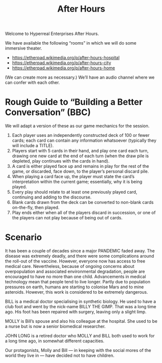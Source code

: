 #+TITLE: After Hours

Welcome to Hyperreal Enterprises After Hours.

We have available the following “rooms” in which we will do some immersive theater.

- https://etherpad.wikimedia.org/p/after-hours-hospital
- https://etherpad.wikimedia.org/p/after-hours-city
- https://etherpad.wikimedia.org/p/after-hours-home

(We can create more as necessary.) We’ll have an audio channel where we can confer with each other.

* Rough Guide to “Building a Better Conversation” (BBC)

We will adapt a version of these as our game mechanics for the session.

1. Each player uses an independently constructed deck of 100 or fewer cards; each card can contain any information whatsoever (typically they will include a TITLE).
2. Players start with 5 cards in their hand, and play one card each turn, drawing one new card at the end of each turn (when the draw pile is depleted, play continues with the cards in hand).
3. A card is either played face up and remains in play for the rest of the game, or discarded, face down, to the player’s personal discard pile.
4. When playing a card face up, the player must state the card’s interpretation within the current game; essentially, why it is being played.
5. Every play should relate to at least one previously played card, continuing and adding to the discourse.
6. Blank cards drawn from the deck can be converted to non-blank cards on-the-fly, then played.
7. Play ends either when all of the players discard in succession, or one of the players can not play because of being out of cards.

* Scenario

It has been a couple of decades since a major PANDEMIC faded away.
The disease was extremely deadly, and there were some complications
around the roll-out of the vaccine.  However, everyone now has access
to free medical care.  Nevertheless, because of ongoing concerns about
overpopulation and associated environmental degradation, people are
encouraged to have no more than one child.  Advancements in medical
technology mean that people tend to live longer.  Partly due to
population pressures on earth, humans are starting to colonise Mars
and to mine asteroids.  However, this work is considered to be
extremely dangerous.

BILL is a medical doctor specialising in synthetic biology.  He used
to have a club foot and went by the nick-name BILLY THE GIMP.  That
was a long time ago.  His foot has been repaired with surgery, leaving
only a slight limp.

MOLLY is Bill’s spouse and also his colleague at the hospital.  She
used to be a nurse but is now a senior biomedical researcher.

JOHN LONG is a retired doctor who MOLLY and BILL both used to work for
a long time ago, in somewhat different capacities.

Our protagonists, Molly and Bill — in keeping with the social mores of
the world they live in — have decided not to have children.
